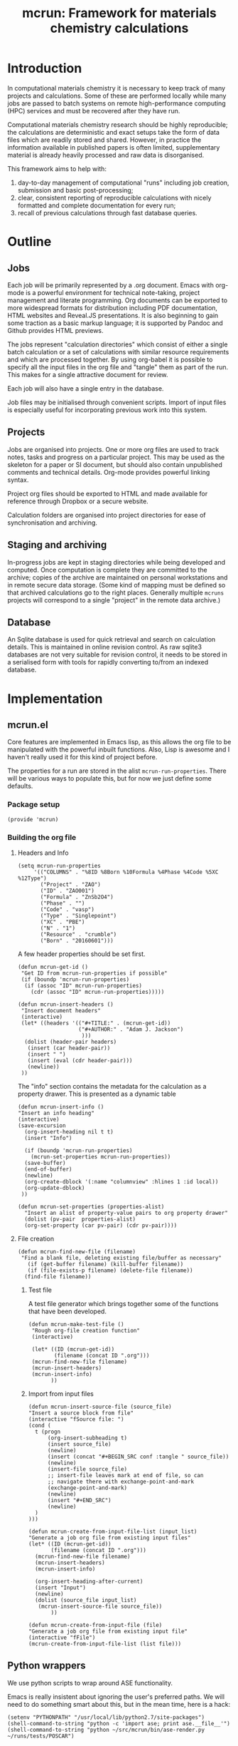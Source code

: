 #+TITLE: mcrun: Framework for materials chemistry calculations

* Introduction

  In computational materials chemistry it is necessary to keep track of
  many projects and calculations. Some of these are performed locally
  while many jobs are passed to batch systems on remote high-performance
  computing (HPC) services and must be recovered after they have run.

  Computational materials chemistry research should be highly
  reproducible; the calculations are deterministic and exact setups take
  the form of data files which are readily stored and shared. However,
  in practice the information available in published papers is often
  limited, supplementary material is already heavily processed and raw
  data is disorganised.

  This framework aims to help with:

  1. day-to-day management of computational "runs" including job
     creation, submission and basic post-processing;
  2. clear, consistent reporting of reproducible calculations with
     nicely formatted and complete documentation for every run;
  3. recall of previous calculations through fast database queries.

* Outline

** Jobs

   Each job will be primarily represented by a .org document. Emacs
   with org-mode is a powerful environment for technical note-taking,
   project management and literate programming. Org documents can be
   exported to more widespread formats for distribution including PDF
   documentation, HTML websites and Reveal.JS presentations. It is
   also beginning to gain some traction as a basic markup language; it
   is supported by Pandoc and Github provides HTML previews.

   The jobs represent "calculation directories" which consist of
   either a single batch calculation or a set of calculations with
   similar resource requirements and which are processed together.  By
   using org-babel it is possible to specify all the input files in
   the org file and "tangle" them as part of the run. This makes for a
   single attractive document for review.

   Each job will also have a single entry in the database.

   Job files may be initialised through convenient scripts. Import of
   input files is especially useful for incorporating previous work
   into this system.

** Projects

   Jobs are organised into projects. One or more org files are used to
   track notes, tasks and progress on a particular project. This may
   be used as the skeleton for a paper or SI document, but should also
   contain unpublished comments and technical details. Org-mode
   provides powerful linking syntax.

   Project org files should be exported to HTML and made available for
   reference through Dropbox or a secure website.

   Calculation folders are organised into project directories for ease
   of synchronisation and archiving.

** Staging and archiving

   In-progress jobs are kept in staging directories while being
   developed and computed. Once computation is complete they are
   committed to the archive; copies of the archive are maintained on
   personal workstations and in remote secure data storage. (Some kind
   of mapping must be defined so that archived calculations go to the
   right places. Generally multiple =mcruns= projects will correspond
   to a single "project" in the remote data archive.)

** Database

   An Sqlite database is used for quick retrieval and search on
   calculation details. This is maintained in online revision
   control. As raw sqlite3 databases are not very suitable for
   revision control, it needs to be stored in a serialised form with
   tools for rapidly converting to/from an indexed database.


* Implementation

** mcrun.el
   :PROPERTIES:
   :tangle:   mcrun.el
   :END:

   Core features are implemented in Emacs lisp, as this allows the org
   file to be manipulated with the powerful inbuilt functions. Also,
   Lisp is awesome and I haven't really used it for this kind of
   project before.

   The properties for a run are stored in the alist
   =mcrun-run-properties=. There will be various ways to populate
   this, but for now we just define some defaults.

*** Package setup
    #+BEGIN_SRC elisp
    (provide 'mcrun)
    #+END_SRC

*** Building the org file

**** Headers and Info
  
     #+BEGIN_SRC elisp
     (setq mcrun-run-properties 
          '(("COLUMNS" . "%8ID %8Born %10Formula %4Phase %4Code %5XC %12Type")
            ("Project" . "ZAO") 
            ("ID" . "ZAO001")
            ("Formula" . "ZnSb2O4")
            ("Phase" . "")
            ("Code" . "vasp")
            ("Type" . "Singlepoint")
            ("XC" . "PBE")
            ("N" . "1")
            ("Resource" . "crumble")
            ("Born" . "20160601")))
     #+END_SRC

     A few header properties should be set first.

     #+BEGIN_SRC elisp
     (defun mcrun-get-id ()
      "Get ID from mcrun-run-properties if possible"
      (if (boundp 'mcrun-run-properties)
       (if (assoc "ID" mcrun-run-properties)
         (cdr (assoc "ID" mcrun-run-properties)))))
   
     (defun mcrun-insert-headers ()
      "Insert document headers"
      (interactive)
      (let* ((headers '(("#+TITLE:" . (mcrun-get-id))
                        ("#+AUTHOR:" . "Adam J. Jackson")
                         )))
       (dolist (header-pair headers)
        (insert (car header-pair))
        (insert " ")
        (insert (eval (cdr header-pair)))
        (newline))
      ))
     #+END_SRC

     The "info" section contains the metadata for the
     calculation as a property drawer. This is presented as a dynamic table

      #+BEGIN_SRC elisp
      (defun mcrun-insert-info ()
      "Insert an info heading"
      (interactive)
      (save-excursion
        (org-insert-heading nil t t)
        (insert "Info")

        (if (boundp 'mcrun-run-properties)
          (mcrun-set-properties mcrun-run-properties))
        (save-buffer)
        (end-of-buffer)
        (newline)
        (org-create-dblock '(:name "columnview" :hlines 1 :id local))
        (org-update-dblock)
       ))

      (defun mcrun-set-properties (properties-alist)
        "Insert an alist of property-value pairs to org property drawer"
        (dolist (pv-pair  properties-alist)
        (org-set-property (car pv-pair) (cdr pv-pair))))
      #+END_SRC


**** File creation

     #+BEGIN_SRC elisp
     (defun mcrun-find-new-file (filename)
      "Find a blank file, deleting existing file/buffer as necessary"
        (if (get-buffer filename) (kill-buffer filename))
        (if (file-exists-p filename) (delete-file filename))
       (find-file filename))
     #+END_SRC

***** Test file
      A test file generator which brings together some of the functions
      that have been developed.

      #+BEGIN_SRC elisp
      (defun mcrun-make-test-file ()
       "Rough org-file creation function"
       (interactive)

       (let* ((ID (mcrun-get-id))
              (filename (concat ID ".org")))
       (mcrun-find-new-file filename)
       (mcrun-insert-headers)
       (mcrun-insert-info)
             ))
      #+END_SRC

***** Import from input files
      #+BEGIN_SRC elisp
      (defun mcrun-insert-source-file (source_file)
      "Insert a source block from file"
      (interactive "fSource file: ")
      (cond (
        t (progn
            (org-insert-subheading t)
            (insert source_file)
            (newline)
            (insert (concat "#+BEGIN_SRC conf :tangle " source_file))
            (newline)
            (insert-file source_file)
            ;; insert-file leaves mark at end of file, so can
            ;; navigate there with exchange-point-and-mark
            (exchange-point-and-mark)
            (newline)
            (insert "#+END_SRC")
            (newline)
        )
      )))

      (defun mcrun-create-from-input-file-list (input_list)
      "Generate a job org file from existing input files"
      (let* ((ID (mcrun-get-id))
             (filename (concat ID ".org")))
        (mcrun-find-new-file filename)
        (mcrun-insert-headers)
        (mcrun-insert-info)

        (org-insert-heading-after-current)
        (insert "Input")
        (newline)
        (dolist (source_file input_list)
         (mcrun-insert-source-file source_file))
             ))

      (defun mcrun-create-from-input-file (file)
      "Generate a job org file from existing input file"
      (interactive "fFile")
      (mcrun-create-from-input-file-list (list file)))
      #+END_SRC


** Python wrappers
   :PROPERTIES:
   :mkdirp:   yes
   :END:

   We use python scripts to wrap around ASE functionality.

   Emacs is really insistent about ignoring the user's preferred
   paths. We will need to do something smart about this, but in the
   mean time, here is a hack:

   #+BEGIN_SRC elisp
   (setenv "PYTHONPATH" "/usr/local/lib/python2.7/site-packages")
   (shell-command-to-string "python -c 'import ase; print ase.__file__'")
   (shell-command-to-string "python ~/src/mcrun/bin/ase-render.py ~/runs/tests/POSCAR")

   #+END_SRC

*** Render image of structure   

    #+BEGIN_SRC python :tangle bin/ase-render.py
    import ase.io
    import argparse

    def main(filename):
        atoms = ase.io.read(filename)

        atoms.write(filename + '.png', format='png', show_unit_cell=True)

    if __name__ == '__main__':
        argumentparser = argparse.ArgumentParser()
        argumentparser.add_argument('filename', type=str,
                                    help="Chemical structure file")
        args = argumentparser.parse_args()

        main(args.filename)
    #+END_SRC

    #+BEGIN_SRC elisp :tangle mcrun.el
      (defconst mcrun-bin-dir (file-name-as-directory 
        (concat (file-name-directory load-file-name) "bin")))
      (defun mcrun-ase-render (input-file)
       "Render a crystal structure to PNG"
       (let* ((ase-render-py (concat mcrun-bin-dir "ase-render.py"))
              (command-string (concat "python " ase-render-py " " input-file)))
       (shell-command-to-string command-string)))
    #+END_SRC
